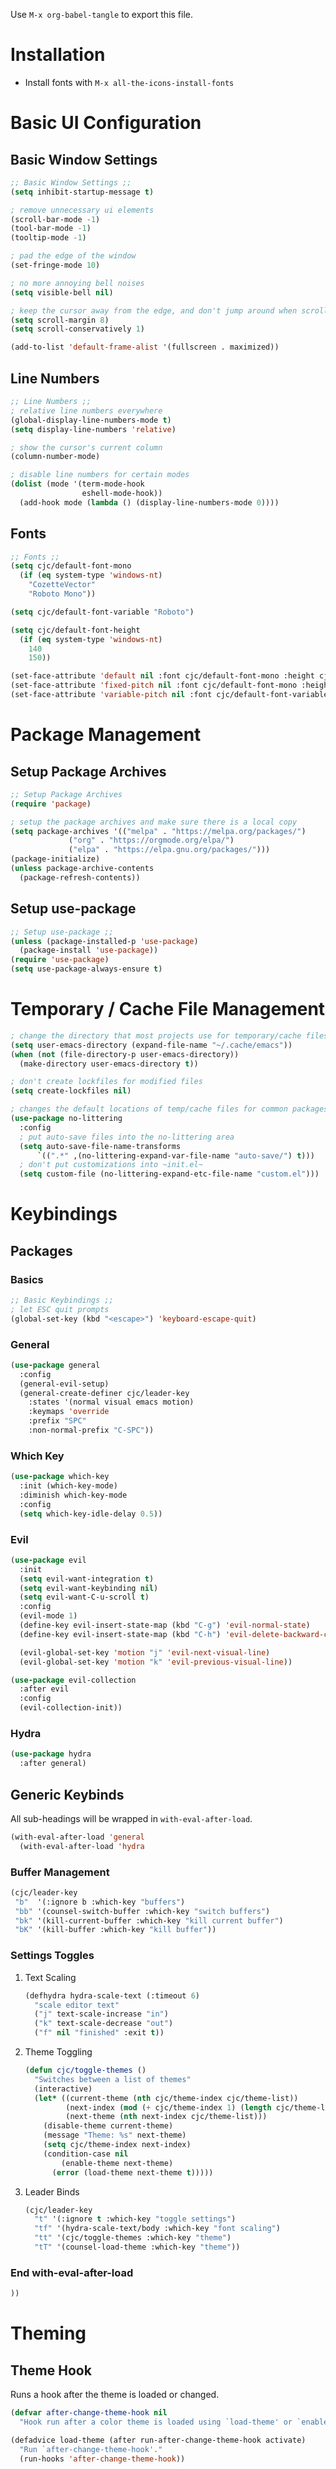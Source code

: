 #+PROPERTY: header-args:emacs-lisp :tangle ./.emacs.d/init.el
#+title Emacs Configuration

Use ~M-x org-babel-tangle~ to export this file.

* Installation

- Install fonts with ~M-x all-the-icons-install-fonts~

* Basic UI Configuration
** Basic Window Settings

#+begin_src emacs-lisp
;; Basic Window Settings ;;
(setq inhibit-startup-message t)

; remove unnecessary ui elements
(scroll-bar-mode -1)
(tool-bar-mode -1)
(tooltip-mode -1)

; pad the edge of the window
(set-fringe-mode 10)

; no more annoying bell noises
(setq visible-bell nil)

; keep the cursor away from the edge, and don't jump around when scrolling
(setq scroll-margin 8)
(setq scroll-conservatively 1)

(add-to-list 'default-frame-alist '(fullscreen . maximized))
#+end_src

** Line Numbers

#+begin_src emacs-lisp
;; Line Numbers ;;
; relative line numbers everywhere
(global-display-line-numbers-mode t)
(setq display-line-numbers 'relative)

; show the cursor's current column
(column-number-mode)

; disable line numbers for certain modes
(dolist (mode '(term-mode-hook
                eshell-mode-hook))
  (add-hook mode (lambda () (display-line-numbers-mode 0))))
#+end_src

** Fonts

#+begin_src emacs-lisp
;; Fonts ;;
(setq cjc/default-font-mono 
  (if (eq system-type 'windows-nt)
    "CozetteVector"
    "Roboto Mono"))

(setq cjc/default-font-variable "Roboto")

(setq cjc/default-font-height
  (if (eq system-type 'windows-nt)
    140
    150))

(set-face-attribute 'default nil :font cjc/default-font-mono :height cjc/default-font-height)
(set-face-attribute 'fixed-pitch nil :font cjc/default-font-mono :height cjc/default-font-height)
(set-face-attribute 'variable-pitch nil :font cjc/default-font-variable :height cjc/default-font-height)
#+end_src

* Package Management
** Setup Package Archives

#+begin_src emacs-lisp
;; Setup Package Archives
(require 'package)

; setup the package archives and make sure there is a local copy
(setq package-archives '(("melpa" . "https://melpa.org/packages/")
			 ("org" . "https://orgmode.org/elpa/")
			 ("elpa" . "https://elpa.gnu.org/packages/")))
(package-initialize)
(unless package-archive-contents
  (package-refresh-contents))
#+end_src

** Setup use-package

#+begin_src emacs-lisp
;; Setup use-package ;;
(unless (package-installed-p 'use-package)
  (package-install 'use-package))
(require 'use-package)
(setq use-package-always-ensure t)
#+end_src

* Temporary / Cache File Management

#+begin_src emacs-lisp
; change the directory that most projects use for temporary/cache files
(setq user-emacs-directory (expand-file-name "~/.cache/emacs"))
(when (not (file-directory-p user-emacs-directory))
  (make-directory user-emacs-directory t))

; don't create lockfiles for modified files
(setq create-lockfiles nil)

; changes the default locations of temp/cache files for common packages
(use-package no-littering
  :config
  ; put auto-save files into the no-littering area
  (setq auto-save-file-name-transforms
      `((".*" ,(no-littering-expand-var-file-name "auto-save/") t)))
  ; don't put customizations into ~init.el~
  (setq custom-file (no-littering-expand-etc-file-name "custom.el")))
#+end_src

* Keybindings
** Packages
*** Basics

#+begin_src emacs-lisp
;; Basic Keybindings ;;
; let ESC quit prompts
(global-set-key (kbd "<escape>") 'keyboard-escape-quit)
#+end_src 

*** General

#+begin_src emacs-lisp
(use-package general
  :config
  (general-evil-setup)
  (general-create-definer cjc/leader-key
    :states '(normal visual emacs motion)
    :keymaps 'override
    :prefix "SPC"
    :non-normal-prefix "C-SPC"))
#+end_src

*** Which Key

#+begin_src emacs-lisp
(use-package which-key
  :init (which-key-mode)
  :diminish which-key-mode
  :config
  (setq which-key-idle-delay 0.5))
#+end_src

*** Evil

#+begin_src emacs-lisp
(use-package evil
  :init
  (setq evil-want-integration t)
  (setq evil-want-keybinding nil)
  (setq evil-want-C-u-scroll t)
  :config
  (evil-mode 1)
  (define-key evil-insert-state-map (kbd "C-g") 'evil-normal-state)
  (define-key evil-insert-state-map (kbd "C-h") 'evil-delete-backward-char-and-join)

  (evil-global-set-key 'motion "j" 'evil-next-visual-line)
  (evil-global-set-key 'motion "k" 'evil-previous-visual-line))

(use-package evil-collection
  :after evil
  :config
  (evil-collection-init))
#+end_src

*** Hydra

#+begin_src emacs-lisp
(use-package hydra
  :after general)
  #+end_src

** Generic Keybinds
All sub-headings will be wrapped in ~with-eval-after-load~.

#+begin_src emacs-lisp
(with-eval-after-load 'general
  (with-eval-after-load 'hydra
#+end_src

*** Buffer Management

#+begin_src emacs-lisp
    (cjc/leader-key
     "b"  '(:ignore b :which-key "buffers")
     "bb" '(counsel-switch-buffer :which-key "switch buffers")
     "bk" '(kill-current-buffer :which-key "kill current buffer")
     "bK" '(kill-buffer :which-key "kill buffer"))
#+end_src

*** Settings Toggles
**** Text Scaling 

#+begin_src emacs-lisp
    (defhydra hydra-scale-text (:timeout 6)
      "scale editor text"
      ("j" text-scale-increase "in")
      ("k" text-scale-decrease "out")
      ("f" nil "finished" :exit t))
#+end_src

**** Theme Toggling

#+begin_src emacs-lisp
      (defun cjc/toggle-themes ()
        "Switches between a list of themes"
        (interactive)
        (let* ((current-theme (nth cjc/theme-index cjc/theme-list))
               (next-index (mod (+ cjc/theme-index 1) (length cjc/theme-list)))
               (next-theme (nth next-index cjc/theme-list)))
          (disable-theme current-theme)
          (message "Theme: %s" next-theme)
          (setq cjc/theme-index next-index)
          (condition-case nil
              (enable-theme next-theme)
            (error (load-theme next-theme t)))))
#+end_src

**** Leader Binds

#+begin_src emacs-lisp
    (cjc/leader-key
      "t" '(:ignore t :which-key "toggle settings")
      "tf" '(hydra-scale-text/body :which-key "font scaling")
      "tt" '(cjc/toggle-themes :which-key "theme")
      "tT" '(counsel-load-theme :which-key "theme"))
#+end_src

*** End with-eval-after-load

#+begin_src emacs-lisp
))
#+end_src

* Theming
** Theme Hook

Runs a hook after the theme is loaded or changed.

#+begin_src emacs-lisp
(defvar after-change-theme-hook nil
  "Hook run after a color theme is loaded using `load-theme' or `enable-theme'.")

(defadvice load-theme (after run-after-change-theme-hook activate)
  "Run `after-change-theme-hook'."
  (run-hooks 'after-change-theme-hook))

(defadvice enable-theme (after run-after-change-theme-hook activate)
  "Run `after-change-theme-hook'."
  (run-hooks 'after-change-theme-hook))
#+end_src

** Icons
These icons are required for ~doom-modeline~.

#+begin_src emacs-lisp
(use-package all-the-icons)
#+end_src

** Modeline

#+begin_src emacs-lisp
(use-package doom-modeline
  :init (doom-modeline-mode 1))
#+end_src

** Doom Themes

#+begin_src emacs-lisp
;(setq cjc/default-dark-theme 'doom-palenight)
(setq cjc/default-dark-theme 'doom-challenger-deep)
(setq cjc/default-light-theme 'doom-solarized-light)
(setq cjc/theme-list
  (list cjc/default-dark-theme
        cjc/default-light-theme))
(setq cjc/theme-index 0)

(use-package doom-themes
  :config
  (setq doom-themes-enable-bold nil
	doom-themes-enable-italic nil)
  (load-theme (car cjc/theme-list) t)
  (doom-themes-org-config))
#+end_src

** Rainbow Delimiters

#+begin_src emacs-lisp
(use-package rainbow-delimiters
  :hook (prog-mode . rainbow-delimiters-mode))
#+end_src

** Todo Highlights

#+begin_src emacs-lisp
(use-package hl-todo
  :config
  (defun cjc/hl-todo-setup-theme ()
    (setq hl-todo-keyword-faces
      '(("TODO" . (face-foreground 'font-lock-keyword-face))
        ("FIXME" . (face-foreground 'font-lock-keyword-face))))
    (when (or (bound-and-true-p hl-todo-mode)
              (bound-and-true-p global-hl-todo-mode))
      (hl-todo-mode)))

  (cjc/hl-todo-setup-theme)
  (add-hook 'after-change-theme-hook #'cjc/hl-todo-setup-theme t)

  (global-hl-todo-mode))

#+end_src

* Development Packages
** Ivy

#+begin_src emacs-lisp
(use-package ivy
  :diminish
  :bind (:map ivy-minibuffer-map
              ("TAB" . ivy-alt-done)
              ("C-j" . ivy-next-line)
              ("C-k" . ivy-previous-line)
         :map ivy-switch-buffer-map
              ("C-k" . ivy-previous-line)
              ("M-k" . ivy-switch-buffer-kill))
  :config
  (ivy-mode 1))

(use-package counsel
  :config
  (counsel-mode 1))

(use-package ivy-rich
  :after ivy
  :init
  (ivy-rich-mode 1))

(use-package swiper
  :after ivy
  :bind (("C-s" . swiper)))

(use-package ivy-posframe
  :config
  (setq ivy-posframe-display-functions-alist '((t . ivy-posframe-display-at-frame-bottom-left)))
  (ivy-posframe-mode 1))
#+end_src

** Git

#+begin_src emacs-lisp
(use-package forge)
(use-package magit
  :config
  (cjc/leader-key
   "g"  '(:ignore g :which-key "git")
   "gs" '(magit-status :which-key "status")
   "gb" '(magit-branch :which-key "branch")
   "gc" '(magit-branch-or-checkout :which-key "branch or checkout")))

(when (eq system-type 'windows-nt)
  (setenv "SSH_ASKPASS" "git-gui--askpass")
  (use-package ssh-agency))
#+end_src

** Projectile

#+begin_src emacs-lisp
(use-package projectile
  :after (general ivy)
  :diminish projectile-mode
  :init
  (setq projectile-project-search-path '())
  (when (file-directory-p "~/dev") (push "~/dev" projectile-project-search-path))
  (when (file-directory-p "~/work") (push "~/work" projectile-project-search-path))

  (setq projectile-completion-system 'ivy)

  :config
  (projectile-mode 1)
  (cjc/leader-key
    "p" '(:keymap projectile-command-map :wk "projectile")))

(use-package counsel-projectile
  :after projectile
  :config (counsel-projectile-mode))
#+end_src

** LSP

#+begin_src emacs-lisp
(use-package lsp-mode
  :commands (lsp lsp-deferred)
  :config
  (cjc/leader-key
    "l" '(:keymap lsp-command-map :wk "lsp"))
  (lsp-enable-which-key-integration t))

(use-package lsp-ui
  :hook (lsp-mode . lsp-ui-mode))
#+end_src

** Company

#+begin_src emacs-lisp
(use-package company
  :after lsp-mode
  :hook (prog-mode . company-mode)
  :bind (:map company-active-map
         ("<tab>" . company-complete-selection))
        (:map lsp-mode-map
          ("<tab>" . company-complete-selection))
  :custom
  (company-minimum-prefix-length 1)
  (company-idle-delay 0.1))

(use-package company-box
  :hook (company-mode . company-box-mode))
#+end_src

** Languages
*** Typescript / Javascript

#+begin_src emacs-lisp
(use-package typescript-mode
  :mode "\\.[jt]sx?\\'"
  :hook (typescript-mode . lsp-deferred)
  :config
  (setq typescript-indent-level 2))
#+end_src

* Other Packages
** Helpful

#+begin_src emacs-lisp
(use-package helpful
  :commands (helpful-callable helpful-variable helpful-command helpful-key)
  :custom
  (counsel-describe-function-function #'helpful-callable)
  (counsel-describe-variable-function #'helpful-variable)
  :bind
  ([remap describe-function] . counsel-describe-function)
  ([remap describe-command] . helpful-command)
  ([remap describe-variable] . counsel-describe-variable)
  ([remap describe-key] . helpful-key)
  :init
  (cjc/leader-key
     "h"  '(:ignore h :which-key "help")
     "hf" '(counsel-describe-function :which-key "functions")
     "hv" '(counsel-describe-variable :which-key "variables")
     "hc" '(helpful-command :which-key "commands")
     "hk" '(helpful-key :which-key "keys")))
#+end_src

* Terminals
** Basic Settings
#+begin_src emacs-lisp
(defun cjc/all-term-mode-hook ()
  (setq scroll-margin 0))

(add-hook 'eshell-mode-hook 'cjc/all-term-mode-hook)
#+end_src

* Org Mode
** Org

All sub-headings in this section are contained within the top level use-package.

#+begin_src emacs-lisp
(use-package org
  :hook (org-mode . cjc/org-mode-setup)
  :config
#+end_src

*** Basic Settings

#+begin_src emacs-lisp
  ;; Basic Settings ;;
  (setq org-ellipsis " ▾"
        org-hide-emphasis-markers t)
#+end_src

*** Agenda Settings

#+begin_src emacs-lisp
  ;; Agenda Settings ;;
  (setq org-agenda-start-with-log-mode t
        org-log-done 'time
        org-log-into-drawer t
        org-agenda-files
        '("~/Google Drive/Org Notes/001 Backlog.org"
          "~/Google Drive/Org Notes/002 Calendar.org"
          "~/Google Drive/Org Notes/003 Archive.org")
        org-todo-keywords
        '((sequence "TODO(t)" "NEXT(n)" "WAIT(w@)" "|" "DONE(d!)" "CANCELLED(c@)")))

  (setq org-refile-targets
    '(("003 Archive.org" :maxlevel . 1)))

  ; save Org buffers after refiling!
  (advice-add 'org-refile :after 'org-save-all-org-buffers)

  (require 'org-habit)
  (add-to-list 'org-modules 'org-habit)
  (setq org-habit-graph-column 60)

  ; configure custom agenda views
  (setq org-agenda-custom-commands
   '(("d" "Dashboard"
     ((agenda "STYLE<>\"habit\"" ((org-deadline-warning-days 7)))
      (todo "TODO+STYLE=\"habit\"" ((org-agenda-overriding-header "Habits")))
      (todo "NEXT"
        ((org-agenda-overriding-header "Next Tasks")))
      (tags-todo "agenda/ACTIVE" ((org-agenda-overriding-header "Active Projects")))))

    ("n" "Next Tasks"
     ((todo "NEXT"
        ((org-agenda-overriding-header "Next Tasks")))))

    ("h" "Home Tasks" tags-todo "+work")
    ("w" "Work Tasks" tags-todo "+home")
    ("m" "Media" tags-todo "+media")))

  ; default tags
  (setq org-tag-alist
    '((:startgroup)
      ("home" . ?h)
      ("work" . ?w)
      ("play" . ?p)
      (:endgroup)
      ("note" . ?n)
      ("media" . ?m)))
#+end_src

*** Load Org Babel Languages

#+begin_src emacs-lisp
  ;; Load Org Babel Languages ;;
  (org-babel-do-load-languages
   'org-babel-load-languages
   '((emacs-lisp . t)))

  (push '("conf-unix" . conf-unix) org-src-lang-modes)
#+end_src

*** Automatically Tangle Configuration

#+begin_src emacs-lisp
;; Automatically Tangle Configuration ;;
  (defun cjc/org-babel-tangle-config ()
    (when (string-equal (buffer-file-name)
                        (expand-file-name "~/dev/dotfiles/Emacs.org"))
      (let ((org-confirm-babel-evaluate nil))
        (org-babel-tangle))))
  
  (add-hook 'org-mode-hook
            (lambda () (add-hook 'after-save-hook
                               #'cjc/org-babel-tangle-config)))
#+end_src

*** Org Tempo Snippets

#+begin_src emacs-lisp
  (require 'org-tempo)
  (add-to-list 'org-structure-template-alist '("sh" . "src shell"))
  (add-to-list 'org-structure-template-alist '("el" . "src emacs-lisp"))
#+end_src

*** Fonts

#+begin_src emacs-lisp
  (defun cjc/org-setup-fonts ()
    (dolist (face '((org-level-1 . 1.2)
                    (org-level-2 . 1.1)
                    (org-level-3 . 1.05)
                    (org-level-4 . 1.0)
                    (org-level-5 . 1.1)
                    (org-level-6 . 1.1)
                    (org-level-7 . 1.1)
                    (org-level-8 . 1.1)))
        (set-face-attribute (car face) nil :font "Roboto" :weight 'regular :height (cdr face)))

    ; Ensure that anything that should be fixed-pitch in Org files appears that way
    (set-face-attribute 'org-block nil :foreground nil :inherit 'fixed-pitch)
    (set-face-attribute 'org-code nil   :inherit '(shadow fixed-pitch))
    (set-face-attribute 'org-table nil    :inherit '(shadow fixed-pitch))
    (set-face-attribute 'org-verbatim nil :inherit '(shadow fixed-pitch))
    (set-face-attribute 'org-special-keyword nil :inherit '(font-lock-comment-face fixed-pitch))
    (set-face-attribute 'org-meta-line nil :inherit '(font-lock-comment-face fixed-pitch))
    (set-face-attribute 'org-checkbox nil :inherit 'fixed-pitch)
    (set-face-attribute 'line-number nil :inherit 'fixed-pitch)
    (set-face-attribute 'line-number-current-line nil :inherit 'fixed-pitch))

  (add-hook 'after-change-theme-hook #'cjc/org-setup-fonts t)
  (cjc/org-setup-fonts)
#+end_src

*** Helper Functions

#+begin_src emacs-lisp
(defun cjc/org-toggle-emphasis ()
  "Toggle hiding/showing of org emphasize markers."
  (interactive)
  (if org-hide-emphasis-markers
      (set-variable 'org-hide-emphasis-markers nil)
    (set-variable 'org-hide-emphasis-markers t))
  (org-mode-restart))
#+end_src

#+begin_src emacs-lisp
(defun cjc/org-mode-setup ()
  (org-indent-mode)
  (variable-pitch-mode 1)
  (auto-fill-mode 0)
  (visual-line-mode 1)
  (setq evil-auto-indent nil))
#+end_src

*** Keybinds

#+begin_src emacs-lisp
  (cjc/leader-key
    :keymaps 'org-mode-map
    "m" '(:ignore t :which-key "org-mode")
    "me" '(cjc/org-toggle-emphasis :which-key "toggle emphasis"))
#+end_src

*** End use-package org

#+begin_src emacs-lisp
)
#+end_src

** Org Superstar

#+begin_src emacs-lisp
(use-package org-superstar
  :after org
  :hook (org-mode . org-superstar-mode)
  :config
  (setq org-superstar-headline-bullets-list '("❖" "✱" "✹" "✸" "✦" "✧")
	org-superstar-leading-bullet " "))
#+end_src

* Things To Check Out
** org-appear Package
Dynamically shows/hides markup in org mode based on cursor position.

** ivy-posframe
Sticks ivy completion buffers into posframe popout windows

** ivy-rich
Already installed, but make sure it's doing doing something and check out advanced config

** smart-modeline
Alternative to doom-modeline
